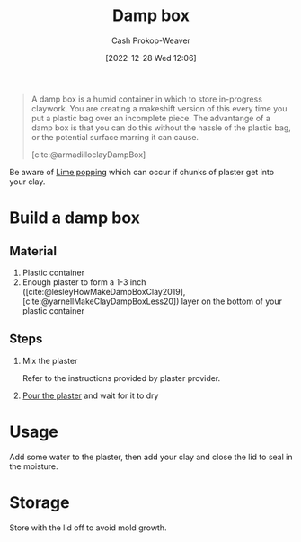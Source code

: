 :PROPERTIES:
:ID:       7f52f95f-c2f1-450f-b729-5738e4664c44
:LAST_MODIFIED: [2023-09-06 Wed 08:04]
:ROAM_REFS: [cite:@armadilloclayDampBox]
:END:
#+title: Damp box
#+hugo_custom_front_matter: :slug "7f52f95f-c2f1-450f-b729-5738e4664c44"
#+author: Cash Prokop-Weaver
#+date: [2022-12-28 Wed 12:06]
#+filetags: :hastodo:concept:

#+begin_quote
A damp box is a humid container in which to store in-progress claywork. You are creating a makeshift version of this every time you put a plastic bag over an incomplete piece. The advantange of a damp box is that you can do this without the hassle of the plastic bag, or the potential surface marring it can cause.

[cite:@armadilloclayDampBox]
#+end_quote

Be aware of [[id:fdb8621b-64af-4d22-a7e6-e83c0a2dd2fa][Lime popping]] which can occur if chunks of plaster get into your clay.

* Build a damp box

** Material

1. Plastic container
2. Enough plaster to form a 1-3 inch ([cite:@lesleyHowMakeDampBoxClay2019], [cite:@yarnellMakeClayDampBoxLess20]) layer on the bottom of your plastic container

** Steps

1. Mix the plaster

   Refer to the instructions provided by plaster provider.

2. [[id:7b23cb95-12d8-44e3-8caf-5ad91e596e1c][Pour the plaster]] and wait for it to dry

* Usage

Add some water to the plaster, then add your clay and close the lid to seal in the moisture.

* Storage

Store with the lid off to avoid mold growth.

* TODO [#2] Flashcards :noexport:
#+print_bibliography: